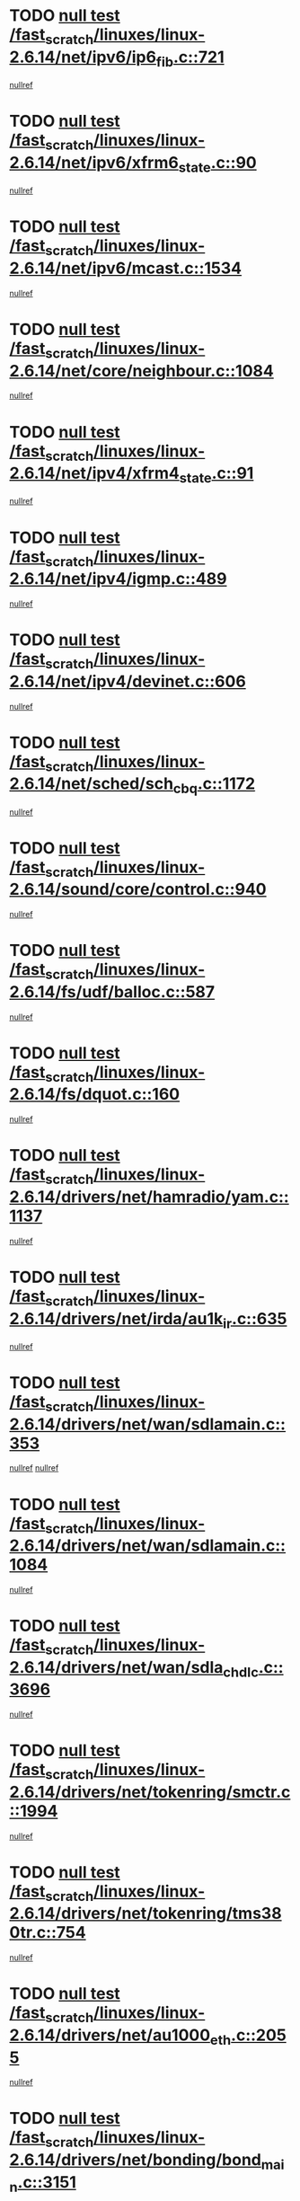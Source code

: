 * TODO [[view:/fast_scratch/linuxes/linux-2.6.14/net/ipv6/ip6_fib.c::face=ovl-face1::linb=721::colb=6::cole=8][null test /fast_scratch/linuxes/linux-2.6.14/net/ipv6/ip6_fib.c::721]]
[[view:/fast_scratch/linuxes/linux-2.6.14/net/ipv6/ip6_fib.c::face=ovl-face2::linb=722::colb=12::cole=19][nullref]]
* TODO [[view:/fast_scratch/linuxes/linux-2.6.14/net/ipv6/xfrm6_state.c::face=ovl-face1::linb=90::colb=6::cole=8][null test /fast_scratch/linuxes/linux-2.6.14/net/ipv6/xfrm6_state.c::90]]
[[view:/fast_scratch/linuxes/linux-2.6.14/net/ipv6/xfrm6_state.c::face=ovl-face2::linb=91::colb=40::cole=43][nullref]]
* TODO [[view:/fast_scratch/linuxes/linux-2.6.14/net/ipv6/mcast.c::face=ovl-face1::linb=1534::colb=6::cole=9][null test /fast_scratch/linuxes/linux-2.6.14/net/ipv6/mcast.c::1534]]
[[view:/fast_scratch/linuxes/linux-2.6.14/net/ipv6/mcast.c::face=ovl-face2::linb=1536::colb=40::cole=44][nullref]]
* TODO [[view:/fast_scratch/linuxes/linux-2.6.14/net/core/neighbour.c::face=ovl-face1::linb=1084::colb=6::cole=8][null test /fast_scratch/linuxes/linux-2.6.14/net/core/neighbour.c::1084]]
[[view:/fast_scratch/linuxes/linux-2.6.14/net/core/neighbour.c::face=ovl-face2::linb=1086::colb=19::cole=26][nullref]]
* TODO [[view:/fast_scratch/linuxes/linux-2.6.14/net/ipv4/xfrm4_state.c::face=ovl-face1::linb=91::colb=6::cole=8][null test /fast_scratch/linuxes/linux-2.6.14/net/ipv4/xfrm4_state.c::91]]
[[view:/fast_scratch/linuxes/linux-2.6.14/net/ipv4/xfrm4_state.c::face=ovl-face2::linb=92::colb=6::cole=9][nullref]]
* TODO [[view:/fast_scratch/linuxes/linux-2.6.14/net/ipv4/igmp.c::face=ovl-face1::linb=489::colb=6::cole=9][null test /fast_scratch/linuxes/linux-2.6.14/net/ipv4/igmp.c::489]]
[[view:/fast_scratch/linuxes/linux-2.6.14/net/ipv4/igmp.c::face=ovl-face2::linb=491::colb=42::cole=46][nullref]]
* TODO [[view:/fast_scratch/linuxes/linux-2.6.14/net/ipv4/devinet.c::face=ovl-face1::linb=606::colb=7::cole=10][null test /fast_scratch/linuxes/linux-2.6.14/net/ipv4/devinet.c::606]]
[[view:/fast_scratch/linuxes/linux-2.6.14/net/ipv4/devinet.c::face=ovl-face2::linb=608::colb=21::cole=29][nullref]]
* TODO [[view:/fast_scratch/linuxes/linux-2.6.14/net/sched/sch_cbq.c::face=ovl-face1::linb=1172::colb=5::cole=10][null test /fast_scratch/linuxes/linux-2.6.14/net/sched/sch_cbq.c::1172]]
[[view:/fast_scratch/linuxes/linux-2.6.14/net/sched/sch_cbq.c::face=ovl-face2::linb=1173::colb=50::cole=57][nullref]]
* TODO [[view:/fast_scratch/linuxes/linux-2.6.14/sound/core/control.c::face=ovl-face1::linb=940::colb=5::cole=10][null test /fast_scratch/linuxes/linux-2.6.14/sound/core/control.c::940]]
[[view:/fast_scratch/linuxes/linux-2.6.14/sound/core/control.c::face=ovl-face2::linb=941::colb=15::cole=27][nullref]]
* TODO [[view:/fast_scratch/linuxes/linux-2.6.14/fs/udf/balloc.c::face=ovl-face1::linb=587::colb=8::cole=11][null test /fast_scratch/linuxes/linux-2.6.14/fs/udf/balloc.c::587]]
[[view:/fast_scratch/linuxes/linux-2.6.14/fs/udf/balloc.c::face=ovl-face2::linb=590::colb=17::cole=23][nullref]]
* TODO [[view:/fast_scratch/linuxes/linux-2.6.14/fs/dquot.c::face=ovl-face1::linb=160::colb=6::cole=11][null test /fast_scratch/linuxes/linux-2.6.14/fs/dquot.c::160]]
[[view:/fast_scratch/linuxes/linux-2.6.14/fs/dquot.c::face=ovl-face2::linb=170::colb=78::cole=85][nullref]]
* TODO [[view:/fast_scratch/linuxes/linux-2.6.14/drivers/net/hamradio/yam.c::face=ovl-face1::linb=1137::colb=7::cole=10][null test /fast_scratch/linuxes/linux-2.6.14/drivers/net/hamradio/yam.c::1137]]
[[view:/fast_scratch/linuxes/linux-2.6.14/drivers/net/hamradio/yam.c::face=ovl-face2::linb=1139::colb=15::cole=19][nullref]]
* TODO [[view:/fast_scratch/linuxes/linux-2.6.14/drivers/net/irda/au1k_ir.c::face=ovl-face1::linb=635::colb=5::cole=8][null test /fast_scratch/linuxes/linux-2.6.14/drivers/net/irda/au1k_ir.c::635]]
[[view:/fast_scratch/linuxes/linux-2.6.14/drivers/net/irda/au1k_ir.c::face=ovl-face2::linb=636::colb=50::cole=54][nullref]]
* TODO [[view:/fast_scratch/linuxes/linux-2.6.14/drivers/net/wan/sdlamain.c::face=ovl-face1::linb=353::colb=6::cole=12][null test /fast_scratch/linuxes/linux-2.6.14/drivers/net/wan/sdlamain.c::353]]
[[view:/fast_scratch/linuxes/linux-2.6.14/drivers/net/wan/sdlamain.c::face=ovl-face2::linb=356::colb=16::cole=20][nullref]]
[[view:/fast_scratch/linuxes/linux-2.6.14/drivers/net/wan/sdlamain.c::face=ovl-face2::linb=357::colb=51::cole=58][nullref]]
* TODO [[view:/fast_scratch/linuxes/linux-2.6.14/drivers/net/wan/sdlamain.c::face=ovl-face1::linb=1084::colb=16::cole=20][null test /fast_scratch/linuxes/linux-2.6.14/drivers/net/wan/sdlamain.c::1084]]
[[view:/fast_scratch/linuxes/linux-2.6.14/drivers/net/wan/sdlamain.c::face=ovl-face2::linb=1091::colb=24::cole=26][nullref]]
* TODO [[view:/fast_scratch/linuxes/linux-2.6.14/drivers/net/wan/sdla_chdlc.c::face=ovl-face1::linb=3696::colb=6::cole=10][null test /fast_scratch/linuxes/linux-2.6.14/drivers/net/wan/sdla_chdlc.c::3696]]
[[view:/fast_scratch/linuxes/linux-2.6.14/drivers/net/wan/sdla_chdlc.c::face=ovl-face2::linb=3697::colb=26::cole=32][nullref]]
* TODO [[view:/fast_scratch/linuxes/linux-2.6.14/drivers/net/tokenring/smctr.c::face=ovl-face1::linb=1994::colb=11::cole=14][null test /fast_scratch/linuxes/linux-2.6.14/drivers/net/tokenring/smctr.c::1994]]
[[view:/fast_scratch/linuxes/linux-2.6.14/drivers/net/tokenring/smctr.c::face=ovl-face2::linb=1996::colb=74::cole=78][nullref]]
* TODO [[view:/fast_scratch/linuxes/linux-2.6.14/drivers/net/tokenring/tms380tr.c::face=ovl-face1::linb=754::colb=4::cole=7][null test /fast_scratch/linuxes/linux-2.6.14/drivers/net/tokenring/tms380tr.c::754]]
[[view:/fast_scratch/linuxes/linux-2.6.14/drivers/net/tokenring/tms380tr.c::face=ovl-face2::linb=755::colb=60::cole=64][nullref]]
* TODO [[view:/fast_scratch/linuxes/linux-2.6.14/drivers/net/au1000_eth.c::face=ovl-face1::linb=2055::colb=5::cole=8][null test /fast_scratch/linuxes/linux-2.6.14/drivers/net/au1000_eth.c::2055]]
[[view:/fast_scratch/linuxes/linux-2.6.14/drivers/net/au1000_eth.c::face=ovl-face2::linb=2056::colb=50::cole=54][nullref]]
* TODO [[view:/fast_scratch/linuxes/linux-2.6.14/drivers/net/bonding/bond_main.c::face=ovl-face1::linb=3151::colb=6::cole=11][null test /fast_scratch/linuxes/linux-2.6.14/drivers/net/bonding/bond_main.c::3151]]
[[view:/fast_scratch/linuxes/linux-2.6.14/drivers/net/bonding/bond_main.c::face=ovl-face2::linb=3161::colb=21::cole=24][nullref]]
* TODO [[view:/fast_scratch/linuxes/linux-2.6.14/drivers/net/skfp/skfddi.c::face=ovl-face1::linb=624::colb=5::cole=8][null test /fast_scratch/linuxes/linux-2.6.14/drivers/net/skfp/skfddi.c::624]]
[[view:/fast_scratch/linuxes/linux-2.6.14/drivers/net/skfp/skfddi.c::face=ovl-face2::linb=625::colb=49::cole=53][nullref]]
* TODO [[view:/fast_scratch/linuxes/linux-2.6.14/drivers/usb/misc/rio500.c::face=ovl-face1::linb=281::colb=13::cole=16][null test /fast_scratch/linuxes/linux-2.6.14/drivers/usb/misc/rio500.c::281]]
[[view:/fast_scratch/linuxes/linux-2.6.14/drivers/usb/misc/rio500.c::face=ovl-face2::linb=285::colb=12::cole=16][nullref]]
* TODO [[view:/fast_scratch/linuxes/linux-2.6.14/drivers/usb/misc/rio500.c::face=ovl-face1::linb=367::colb=13::cole=16][null test /fast_scratch/linuxes/linux-2.6.14/drivers/usb/misc/rio500.c::367]]
[[view:/fast_scratch/linuxes/linux-2.6.14/drivers/usb/misc/rio500.c::face=ovl-face2::linb=371::colb=12::cole=16][nullref]]
* TODO [[view:/fast_scratch/linuxes/linux-2.6.14/drivers/usb/gadget/serial.c::face=ovl-face1::linb=1276::colb=5::cole=9][null test /fast_scratch/linuxes/linux-2.6.14/drivers/usb/gadget/serial.c::1276]]
[[view:/fast_scratch/linuxes/linux-2.6.14/drivers/usb/gadget/serial.c::face=ovl-face2::linb=1278::colb=9::cole=17][nullref]]
* TODO [[view:/fast_scratch/linuxes/linux-2.6.14/drivers/ide/pci/pdc202xx_new.c::face=ovl-face1::linb=227::colb=5::cole=7][null test /fast_scratch/linuxes/linux-2.6.14/drivers/ide/pci/pdc202xx_new.c::227]]
[[view:/fast_scratch/linuxes/linux-2.6.14/drivers/ide/pci/pdc202xx_new.c::face=ovl-face2::linb=236::colb=17::cole=27][nullref]]
[[view:/fast_scratch/linuxes/linux-2.6.14/drivers/ide/pci/pdc202xx_new.c::face=ovl-face2::linb=236::colb=41::cole=52][nullref]]
* TODO [[view:/fast_scratch/linuxes/linux-2.6.14/drivers/ide/pci/hpt34x.c::face=ovl-face1::linb=133::colb=5::cole=7][null test /fast_scratch/linuxes/linux-2.6.14/drivers/ide/pci/hpt34x.c::133]]
[[view:/fast_scratch/linuxes/linux-2.6.14/drivers/ide/pci/hpt34x.c::face=ovl-face2::linb=146::colb=17::cole=27][nullref]]
[[view:/fast_scratch/linuxes/linux-2.6.14/drivers/ide/pci/hpt34x.c::face=ovl-face2::linb=146::colb=41::cole=52][nullref]]
* TODO [[view:/fast_scratch/linuxes/linux-2.6.14/drivers/ide/pci/it8172.c::face=ovl-face1::linb=201::colb=5::cole=7][null test /fast_scratch/linuxes/linux-2.6.14/drivers/ide/pci/it8172.c::201]]
[[view:/fast_scratch/linuxes/linux-2.6.14/drivers/ide/pci/it8172.c::face=ovl-face2::linb=210::colb=17::cole=27][nullref]]
[[view:/fast_scratch/linuxes/linux-2.6.14/drivers/ide/pci/it8172.c::face=ovl-face2::linb=210::colb=41::cole=52][nullref]]
* TODO [[view:/fast_scratch/linuxes/linux-2.6.14/drivers/ide/pci/slc90e66.c::face=ovl-face1::linb=180::colb=5::cole=7][null test /fast_scratch/linuxes/linux-2.6.14/drivers/ide/pci/slc90e66.c::180]]
[[view:/fast_scratch/linuxes/linux-2.6.14/drivers/ide/pci/slc90e66.c::face=ovl-face2::linb=189::colb=17::cole=27][nullref]]
[[view:/fast_scratch/linuxes/linux-2.6.14/drivers/ide/pci/slc90e66.c::face=ovl-face2::linb=189::colb=41::cole=52][nullref]]
* TODO [[view:/fast_scratch/linuxes/linux-2.6.14/drivers/ide/pci/cmd64x.c::face=ovl-face1::linb=492::colb=6::cole=8][null test /fast_scratch/linuxes/linux-2.6.14/drivers/ide/pci/cmd64x.c::492]]
[[view:/fast_scratch/linuxes/linux-2.6.14/drivers/ide/pci/cmd64x.c::face=ovl-face2::linb=501::colb=17::cole=27][nullref]]
[[view:/fast_scratch/linuxes/linux-2.6.14/drivers/ide/pci/cmd64x.c::face=ovl-face2::linb=501::colb=41::cole=52][nullref]]
* TODO [[view:/fast_scratch/linuxes/linux-2.6.14/drivers/ide/pci/pdc202xx_old.c::face=ovl-face1::linb=388::colb=5::cole=7][null test /fast_scratch/linuxes/linux-2.6.14/drivers/ide/pci/pdc202xx_old.c::388]]
[[view:/fast_scratch/linuxes/linux-2.6.14/drivers/ide/pci/pdc202xx_old.c::face=ovl-face2::linb=397::colb=17::cole=27][nullref]]
[[view:/fast_scratch/linuxes/linux-2.6.14/drivers/ide/pci/pdc202xx_old.c::face=ovl-face2::linb=397::colb=41::cole=52][nullref]]
* TODO [[view:/fast_scratch/linuxes/linux-2.6.14/drivers/ide/pci/sis5513.c::face=ovl-face1::linb=673::colb=5::cole=7][null test /fast_scratch/linuxes/linux-2.6.14/drivers/ide/pci/sis5513.c::673]]
[[view:/fast_scratch/linuxes/linux-2.6.14/drivers/ide/pci/sis5513.c::face=ovl-face2::linb=682::colb=17::cole=27][nullref]]
[[view:/fast_scratch/linuxes/linux-2.6.14/drivers/ide/pci/sis5513.c::face=ovl-face2::linb=682::colb=41::cole=52][nullref]]
* TODO [[view:/fast_scratch/linuxes/linux-2.6.14/drivers/scsi/ips.c::face=ovl-face1::linb=3369::colb=6::cole=19][null test /fast_scratch/linuxes/linux-2.6.14/drivers/scsi/ips.c::3369]]
[[view:/fast_scratch/linuxes/linux-2.6.14/drivers/scsi/ips.c::face=ovl-face2::linb=3388::colb=24::cole=38][nullref]]
* TODO [[view:/fast_scratch/linuxes/linux-2.6.14/drivers/scsi/ips.c::face=ovl-face1::linb=3369::colb=6::cole=19][null test /fast_scratch/linuxes/linux-2.6.14/drivers/scsi/ips.c::3369]]
[[view:/fast_scratch/linuxes/linux-2.6.14/drivers/scsi/ips.c::face=ovl-face2::linb=3421::colb=13::cole=28][nullref]]
* TODO [[view:/fast_scratch/linuxes/linux-2.6.14/drivers/scsi/ibmmca.c::face=ovl-face1::linb=2417::colb=6::cole=11][null test /fast_scratch/linuxes/linux-2.6.14/drivers/scsi/ibmmca.c::2417]]
[[view:/fast_scratch/linuxes/linux-2.6.14/drivers/scsi/ibmmca.c::face=ovl-face2::linb=2419::colb=11::cole=18][nullref]]
* TODO [[view:/fast_scratch/linuxes/linux-2.6.14/drivers/char/specialix.c::face=ovl-face1::linb=931::colb=6::cole=8][null test /fast_scratch/linuxes/linux-2.6.14/drivers/char/specialix.c::931]]
[[view:/fast_scratch/linuxes/linux-2.6.14/drivers/char/specialix.c::face=ovl-face2::linb=933::colb=30::cole=34][nullref]]
* TODO [[view:/fast_scratch/linuxes/linux-2.6.14/drivers/char/epca.c::face=ovl-face1::linb=1760::colb=44::cole=46][null test /fast_scratch/linuxes/linux-2.6.14/drivers/char/epca.c::1760]]
[[view:/fast_scratch/linuxes/linux-2.6.14/drivers/char/epca.c::face=ovl-face2::linb=1763::colb=12::cole=19][nullref]]
* TODO [[view:/fast_scratch/linuxes/linux-2.6.14/drivers/md/dm-mpath.c::face=ovl-face1::linb=844::colb=6::cole=25][null test /fast_scratch/linuxes/linux-2.6.14/drivers/md/dm-mpath.c::844]]
[[view:/fast_scratch/linuxes/linux-2.6.14/drivers/md/dm-mpath.c::face=ovl-face2::linb=846::colb=30::cole=34][nullref]]
* TODO [[view:/fast_scratch/linuxes/linux-2.6.14/drivers/md/bitmap.c::face=ovl-face1::linb=553::colb=6::cole=12][null test /fast_scratch/linuxes/linux-2.6.14/drivers/md/bitmap.c::553]]
[[view:/fast_scratch/linuxes/linux-2.6.14/drivers/md/bitmap.c::face=ovl-face2::linb=554::colb=34::cole=38][nullref]]
* TODO [[view:/fast_scratch/linuxes/linux-2.6.14/arch/ia64/kernel/palinfo.c::face=ovl-face1::linb=827::colb=5::cole=9][null test /fast_scratch/linuxes/linux-2.6.14/arch/ia64/kernel/palinfo.c::827]]
[[view:/fast_scratch/linuxes/linux-2.6.14/arch/ia64/kernel/palinfo.c::face=ovl-face2::linb=829::colb=8::cole=11][nullref]]
* TODO [[view:/fast_scratch/linuxes/linux-2.6.14/arch/mips/mm/tlb-r3k.c::face=ovl-face1::linb=163::colb=6::cole=9][null test /fast_scratch/linuxes/linux-2.6.14/arch/mips/mm/tlb-r3k.c::163]]
[[view:/fast_scratch/linuxes/linux-2.6.14/arch/mips/mm/tlb-r3k.c::face=ovl-face2::linb=168::colb=57::cole=62][nullref]]
* TODO [[view:/fast_scratch/linuxes/linux-2.6.14/arch/h8300/kernel/ints.c::face=ovl-face1::linb=175::colb=6::cole=19][null test /fast_scratch/linuxes/linux-2.6.14/arch/h8300/kernel/ints.c::175]]
[[view:/fast_scratch/linuxes/linux-2.6.14/arch/h8300/kernel/ints.c::face=ovl-face2::linb=177::colb=29::cole=36][nullref]]
* TODO [[view:/fast_scratch/linuxes/linux-2.6.14/arch/sparc/kernel/sun4d_irq.c::face=ovl-face1::linb=180::colb=5::cole=11][null test /fast_scratch/linuxes/linux-2.6.14/arch/sparc/kernel/sun4d_irq.c::180]]
[[view:/fast_scratch/linuxes/linux-2.6.14/arch/sparc/kernel/sun4d_irq.c::face=ovl-face2::linb=183::colb=21::cole=25][nullref]]
* TODO [[view:/fast_scratch/linuxes/linux-2.6.14/arch/sparc/kernel/irq.c::face=ovl-face1::linb=259::colb=5::cole=11][null test /fast_scratch/linuxes/linux-2.6.14/arch/sparc/kernel/irq.c::259]]
[[view:/fast_scratch/linuxes/linux-2.6.14/arch/sparc/kernel/irq.c::face=ovl-face2::linb=262::colb=36::cole=40][nullref]]
